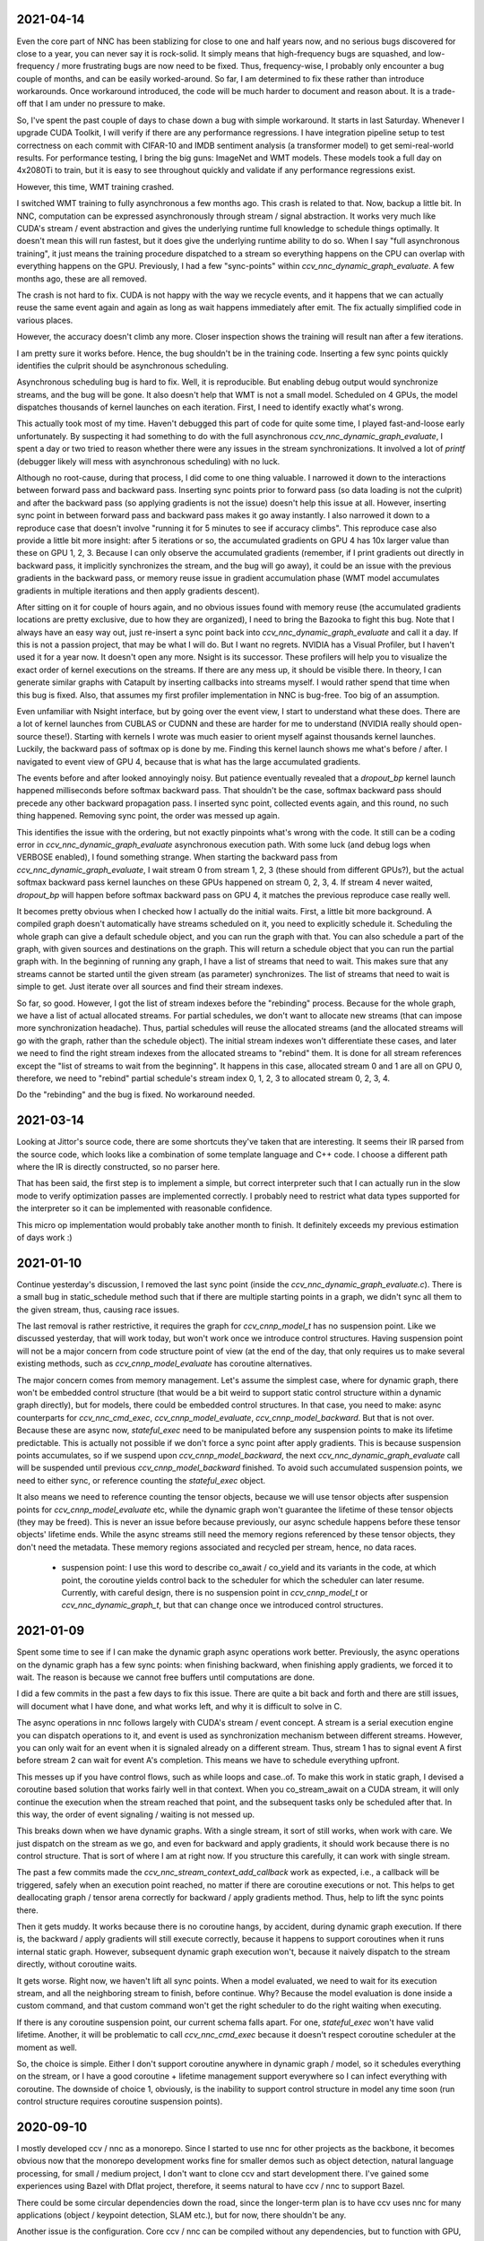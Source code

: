 2021-04-14
----------
Even the core part of NNC has been stablizing for close to one and half years now, and no serious bugs discovered for close to a year, you can never say it is rock-solid. It simply means that high-frequency bugs are squashed, and low-frequency / more frustrating bugs are now need to be fixed. Thus, frequency-wise, I probably only encounter a bug couple of months, and can be easily worked-around. So far, I am determined to fix these rather than introduce workarounds. Once workaround introduced, the code will be much harder to document and reason about. It is a trade-off that I am under no pressure to make.

So, I've spent the past couple of days to chase down a bug with simple workaround. It starts in last Saturday. Whenever I upgrade CUDA Toolkit, I will verify if there are any performance regressions. I have integration pipeline setup to test correctness on each commit with CIFAR-10 and IMDB sentiment analysis (a transformer model) to get semi-real-world results. For performance testing, I bring the big guns: ImageNet and WMT models. These models took a full day on 4x2080Ti to train, but it is easy to see throughout quickly and validate if any performance regressions exist.

However, this time, WMT training crashed.

I switched WMT training to fully asynchronous a few months ago. This crash is related to that. Now, backup a little bit. In NNC, computation can be expressed asynchronously through stream / signal abstraction. It works very much like CUDA's stream / event abstraction and gives the underlying runtime full knowledge to schedule things optimally. It doesn't mean this will run fastest, but it does give the underlying runtime ability to do so. When I say "full asynchronous training", it just means the training procedure dispatched to a stream so everything happens on the CPU can overlap with everything happens on the GPU. Previously, I had a few "sync-points" within `ccv_nnc_dynamic_graph_evaluate`. A few months ago, these are all removed.

The crash is not hard to fix. CUDA is not happy with the way we recycle events, and it happens that we can actually reuse the same event again and again as long as wait happens immediately after emit. The fix actually simplified code in various places.

However, the accuracy doesn't climb any more. Closer inspection shows the training will result nan after a few iterations.

I am pretty sure it works before. Hence, the bug shouldn't be in the training code. Inserting a few sync points quickly identifies the culprit should be asynchronous scheduling.

Asynchronous scheduling bug is hard to fix. Well, it is reproducible. But enabling debug output would synchronize streams, and the bug will be gone. It also doesn't help that WMT is not a small model. Scheduled on 4 GPUs, the model dispatches thousands of kernel launches on each iteration. First, I need to identify exactly what's wrong.

This actually took most of my time. Haven't debugged this part of code for quite some time, I played fast-and-loose early unfortunately. By suspecting it had something to do with the full asynchronous `ccv_nnc_dynamic_graph_evaluate`, I spent a day or two tried to reason whether there were any issues in the stream synchronizations. It involved a lot of `printf` (debugger likely will mess with asynchronous scheduling) with no luck.

Although no root-cause, during that process, I did come to one thing valuable. I narrowed it down to the interactions between forward pass and backward pass. Inserting sync points prior to forward pass (so data loading is not the culprit) and after the backward pass (so applying gradients is not the issue) doesn't help this issue at all. However, inserting sync point in between forward pass and backward pass makes it go away instantly. I also narrowed it down to a reproduce case that doesn't involve "running it for 5 minutes to see if accuracy climbs". This reproduce case also provide a little bit more insight: after 5 iterations or so, the accumulated gradients on GPU 4 has 10x larger value than these on GPU 1, 2, 3. Because I can only observe the accumulated gradients (remember, if I print gradients out directly in backward pass, it implicitly synchronizes the stream, and the bug will go away), it could be an issue with the previous gradients in the backward pass, or memory reuse issue in gradient accumulation phase (WMT model accumulates gradients in multiple iterations and then apply gradients descent).

After sitting on it for couple of hours again, and no obvious issues found with memory reuse (the accumulated gradients locations are pretty exclusive, due to how they are organized), I need to bring the Bazooka to fight this bug. Note that I always have an easy way out, just re-insert a sync point back into `ccv_nnc_dynamic_graph_evaluate` and call it a day. If this is not a passion project, that may be what I will do. But I want no regrets. NVIDIA has a Visual Profiler, but I haven't used it for a year now. It doesn't open any more. Nsight is its successor. These profilers will help you to visualize the exact order of kernel executions on the streams. If there are any mess up, it should be visible there. In theory, I can generate similar graphs with Catapult by inserting callbacks into streams myself. I would rather spend that time when this bug is fixed. Also, that assumes my first profiler implementation in NNC is bug-free. Too big of an assumption.

Even unfamiliar with Nsight interface, but by going over the event view, I start to understand what these does. There are a lot of kernel launches from CUBLAS or CUDNN and these are harder for me to understand (NVIDIA really should open-source these!). Starting with kernels I wrote was much easier to orient myself against thousands kernel launches. Luckily, the backward pass of softmax op is done by me. Finding this kernel launch shows me what's before / after. I navigated to event view of GPU 4, because that is what has the large accumulated gradients.

The events before and after looked annoyingly noisy. But patience eventually revealed that a `dropout_bp` kernel launch happened milliseconds before softmax backward pass. That shouldn't be the case, softmax backward pass should precede any other backward propagation pass. I inserted sync point, collected events again, and this round, no such thing happened. Removing sync point, the order was messed up again.

This identifies the issue with the ordering, but not exactly pinpoints what's wrong with the code. It still can be a coding error in `ccv_nnc_dynamic_graph_evaluate` asynchronous execution path. With some luck (and debug logs when VERBOSE enabled), I found something strange. When starting the backward pass from `ccv_nnc_dynamic_graph_evaluate`, I wait stream 0 from stream 1, 2, 3 (these should from different GPUs?), but the actual softmax backward pass kernel launches on these GPUs happened on stream 0, 2, 3, 4. If stream 4 never waited, `dropout_bp` will happen before softmax backward pass on GPU 4, it matches the previous reproduce case really well.

It becomes pretty obvious when I checked how I actually do the initial waits. First, a little bit more background. A compiled graph doesn't automatically have streams scheduled on it, you need to explicitly schedule it. Scheduling the whole graph can give a default schedule object, and you can run the graph with that. You can also schedule a part of the graph, with given sources and destinations on the graph. This will return a schedule object that you can run the partial graph with. In the beginning of running any graph, I have a list of streams that need to wait. This makes sure that any streams cannot be started until the given stream (as parameter) synchronizes. The list of streams that need to wait is simple to get. Just iterate over all sources and find their stream indexes.

So far, so good. However, I got the list of stream indexes before the "rebinding" process. Because for the whole graph, we have a list of actual allocated streams. For partial schedules, we don't want to allocate new streams (that can impose more synchronization headache). Thus, partial schedules will reuse the allocated streams (and the allocated streams will go with the graph, rather than the schedule object). The initial stream indexes won't differentiate these cases, and later we need to find the right stream indexes from the allocated streams to "rebind" them. It is done for all stream references except the "list of streams to wait from the beginning". It happens in this case, allocated stream 0 and 1 are all on GPU 0, therefore, we need to "rebind" partial schedule's stream index 0, 1, 2, 3 to allocated stream 0, 2, 3, 4.

Do the "rebinding" and the bug is fixed. No workaround needed.


2021-03-14
----------
Looking at Jittor's source code, there are some shortcuts they've taken that are interesting. It seems their IR parsed from the source code, which looks like a combination of some template language and C++ code. I choose a different path where the IR is directly constructed, so no parser here.

That has been said, the first step is to implement a simple, but correct interpreter such that I can actually run in the slow mode to verify optimization passes are implemented correctly. I probably need to restrict what data types supported for the interpreter so it can be implemented with reasonable confidence.

This micro op implementation would probably take another month to finish. It definitely exceeds my previous estimation of days work :)


2021-01-10
----------
Continue yesterday's discussion, I removed the last sync point (inside the `ccv_nnc_dynamic_graph_evaluate.c`). There is a small bug in static_schedule method such that if there are multiple starting points in a graph, we didn't sync all them to the given stream, thus, causing race issues.

The last removal is rather restrictive, it requires the graph for `ccv_cnnp_model_t` has no suspension point. Like we discussed yesterday, that will work today, but won't work once we introduce control structures. Having suspension point will not be a major concern from code structure point of view (at the end of the day, that only requires us to make several existing methods, such as `ccv_cnnp_model_evaluate` has coroutine alternatives.

The major concern comes from memory management. Let's assume the simplest case, where for dynamic graph, there won't be embedded control structure (that would be a bit weird to support static control structure within a dynamic graph directly), but for models, there could be embedded control structures. In that case, you need to make: async counterparts for `ccv_nnc_cmd_exec`, `ccv_cnnp_model_evaluate`, `ccv_cnnp_model_backward`. But that is not over. Because these are async now, `stateful_exec` need to be manipulated before any suspension points to make its lifetime predictable. This is actually not possible if we don't force a sync point after apply gradients. This is because suspension points accumulates, so if we suspend upon `ccv_cnnp_model_backward`, the next `ccv_nnc_dynamic_graph_evaluate` call will be suspended until previous `ccv_cnnp_model_backward` finished. To avoid such accumulated suspension points, we need to either sync, or reference counting the `stateful_exec` object.

It also means we need to reference counting the tensor objects, because we will use tensor objects after suspension points for `ccv_cnnp_model_evaluate` etc, while the dynamic graph won't guarantee the lifetime of these tensor objects (they may be freed). This is never an issue before because previously, our async schedule happens before these tensor objects' lifetime ends. While the async streams still need the memory regions referenced by these tensor objects, they don't need the metadata. These memory regions associated and recycled per stream, hence, no data races.

 * suspension point: I use this word to describe co_await / co_yield and its variants in the code, at which point, the coroutine yields control back to the scheduler for which the scheduler can later resume. Currently, with careful design, there is no suspension point in `ccv_cnnp_model_t` or `ccv_nnc_dynamic_graph_t`, but that can change once we introduced control structures.


2021-01-09
----------
Spent some time to see if I can make the dynamic graph async operations work better. Previously, the async operations on the dynamic graph has a few sync points: when finishing backward, when finishing apply gradients, we forced it to wait. The reason is because we cannot free buffers until computations are done.

I did a few commits in the past a few days to fix this issue. There are quite a bit back and forth and there are still issues, will document what I have done, and what works left, and why it is difficult to solve in C.

The async operations in nnc follows largely with CUDA's stream / event concept. A stream is a serial execution engine you can dispatch operations to it, and event is used as synchronization mechanism between different streams. However, you can only wait for an event when it is signaled already on a different stream. Thus, stream 1 has to signal event A first before stream 2 can wait for event A's completion. This means we have to schedule everything upfront.

This messes up if you have control flows, such as while loops and case..of. To make this work in static graph, I devised a coroutine based solution that works fairly well in that context. When you co_stream_await on a CUDA stream, it will only continue the execution when the stream reached that point, and the subsequent tasks only be scheduled after that. In this way, the order of event signaling / waiting is not messed up.

This breaks down when we have dynamic graphs. With a single stream, it sort of still works, when work with care. We just dispatch on the stream as we go, and even for backward and apply gradients, it should work because there is no control structure. That is sort of where I am at right now. If you structure this carefully, it can work with single stream.

The past a few commits made the `ccv_nnc_stream_context_add_callback` work as expected, i.e., a callback will be triggered, safely when an execution point reached, no matter if there are coroutine executions or not. This helps to get deallocating graph / tensor arena correctly for backward / apply gradients method. Thus, help to lift the sync points there.

Then it gets muddy. It works because there is no coroutine hangs, by accident, during dynamic graph execution. If there is, the backward / apply gradients will still execute correctly, because it happens to support coroutines when it runs internal static graph. However, subsequent dynamic graph execution won't, because it naively dispatch to the stream directly, without coroutine waits.

It gets worse. Right now, we haven't lift all sync points. When a model evaluated, we need to wait for its execution stream, and all the neighboring stream to finish, before continue. Why? Because the model evaluation is done inside a custom command, and that custom command won't get the right scheduler to do the right waiting when executing.

If there is any coroutine suspension point, our current schema falls apart. For one, `stateful_exec` won't have valid lifetime. Another, it will be problematic to call `ccv_nnc_cmd_exec` because it doesn't respect coroutine scheduler at the moment as well.

So, the choice is simple. Either I don't support coroutine anywhere in dynamic graph / model, so it schedules everything on the stream, or I have a good coroutine + lifetime management support everywhere so I can infect everything with coroutine. The downside of choice 1, obviously, is the inability to support control structure in model any time soon (run control structure requires coroutine suspension points).


2020-09-10
----------
I mostly developed ccv / nnc as a monorepo. Since I started to use nnc for other projects as the backbone, it becomes obvious now that the monorepo development works fine for smaller demos such as object detection, natural language processing, for small / medium project, I don't want to clone ccv and start development there. I've gained some experiences using Bazel with Dflat project, therefore, it seems natural to have ccv / nnc to support Bazel.

There could be some circular dependencies down the road, since the longer-term plan is to have ccv uses nnc for many applications (object / keypoint detection, SLAM etc.), but for now, there shouldn't be any.

Another issue is the configuration. Core ccv / nnc can be compiled without any dependencies, but to function with GPU, or multi-threading, we depend on some other libraries. The feature detection need to generate proper .bazelrc file and use `config_setting` throughout. There could be some problems with CUDA / nvcc as well.

Once the Bazel support is done, I can start to do the most exciting project for a while - Swift interop.


2020-01-12
----------
Memory reclamation is not as simple as what PyTorch made it out to be. The simple scheme PyTorch uses is to allocate memory gradually, and only do a pause / collect (because you have to synchronize with all devices) when run out of the memory. It is only useful if "all" your memory allocation go through the same path, or you won't have multi-processes.

In my case, what bites back is the workspace memory for streams. Each stream can maintain and allocate their own workspace memory. These memory bounded to the stream and never reclaimed until stream destroyed. This simple scheme works fine for static graph. However, now it will conflict with the dynamic graph because dynamic graph won't release the memory.

So, the choice has to make now is whether to have a "global" memory allocator for streams as well, that shared with the dynamic graph. Or inject a custom allocator to streams. I probably would prefer later consider this is a library not a framework.


2020-01-06
----------
Get myself more familiar with LLVM. I am surprised the design separation of Function v.s. Basic Block v.s. Instruction, and then fact that Basic Block itself is not recursive. The loop structure, in particular, loop-closed SSA form is not something intrinsic to Basic Blocks. If the design is more functional, there shouldn't be a separation of Basic Block and function, while Basic Block would be enough to express loop structure. What I do learnt though, is how easy LLVM is to manipulate BB / Func / Inst through CGF / CGM. Comparing to how hard to create a phi node inside nnc (not explicitly, through the mapping when add case..of sub-graph), or assigning loop carry-overs, LLVM is so much easy to remove a BB, create a BB, and hook up one BB with another. Not to mention to iterate over Inst and BB, it is something builtin while there is still no easy way to iterate over nodes and manipulating them at the same time inside nnc.

While it is very inspirational, I will punt more work in defining a better symbolic graph interface. After all, Relay and MIIR all try to do better job at expressing computation graph, I can learn one or two from their experimentation first.


2019-08-22
----------
Implementing named models and proper tensor init seems not so easy. Particularly, for complex training setup, such as: having new model share some weights with simpler models (for example, seed ResNet101 with ResNet50 parameters), or fix the training on certain weights, and continue on the others. The former one requires us to keep some consistency between different models, the second requires us to mark the model somehow while adding trainables.

Thus, we should be able to name a given model (or layer). The trainables weights will be fixed to that name, thus, adding new layers won't impact the old weights, and these can be loaded successfully. To accomplish this, I added the new ``ccv_nnc_tensor_read`` and ``ccv_nnc_tensor_write`` methods to keep tensors. This also marked a departure for how persistence should be done. Rather than ad-hoc with SQLite, it will all be marked, now with tensor and names.

Persistence worth a rethink in general, it starts by just names and tensors. I will remove persisting symbolic graph support. Instead, will enable persisting graph and tensor arena.


2019-08-12
----------
Revamp the persistence for networks. Comparing to other solutions such as protobuf, I would rather just use SQLite. But it will be different from previously I do this. Previously, when I use SQLite as persistence, it is not composable. Thus, different algorithm will use SQLite differently, there is not shared schema. The revamped way will have all tensors saved into the "tensors" table, and everything else reference to it by name. For example, for CNNP, there is no persistence other than "tensors", the model itself is not persisted at all. However, for tensor arena / concrete graph, we will persist both the tensor allocation, tensors and the graph. I don't think we want to persist symbolic graph any more. It is likely I will delete that code later.

In this way, one can query the SQLite and navigate the database as if it is just a "workspace" file (in Matlab sense). These data can be easily ported to pandas or other places because you only need to write a tensor loader once, everything else just a naming convention afterwards.


2019-07-15
----------
Moved to SF. It seems Nesterov is important for ResNet-50. Moved to Nesterov, the final result is much more comprehensible.

I am currently working on a concept called LSSC (Linear Scaling Spatial Compression). The insight is simple. Unlike weights, activations have more spatial redundancy. These activations get used during back propagation. It is conceivable if we can have some way to compress the activation, and during back propagation, decompress these activation back, we can save some amount of memory. Given these kind of compression ratio (Bitmap to JPEG etc.) are surprisingly high, we can expect a big reduction in memory usage if the compression scheme used during training process. Currently, I am prototyping this, the big unknown is the quality of the compression (I am pretty confident about this, because the decompressed activations only used during back propagation anyway), and speed (I am more worried about this, because it is unclear how to implement this efficiently on GPU).

Stay tuned.


2019-05-31
----------
Weight decay as the regularization has to be one of the most non-obvious thing in my implementation. The theoretical background for weight decay is to minimize weights, thus, loss^{wd} = loss + c * sum{||w||^2}. Thus, the selection of c would be important. Somehow in the CIFAR-10 implementation, I choose a very aggressive c. In implementing imageNet, that bites me. Too aggressive c makes the weight too heavily regularized, therefore, cannot converge on larger dataset such as imageNet unfortunately.

I think this is time for me to implement RMSProp or ADAM for faster iteration. Hyperparameters for SGD are too much and not universal.


2019-05-28
----------
Debugging memory related issues is hard. I've been battling against a bug when loading trained ResNet model into memory and continue the training, it will mysteriously halt at certain GPU operations. Debugging GPU related issues is always difficult. It often involves first identifying exactly which CUDA API call failed (that is why you see the codebase littered with ``CUDA_ENFORCE``, ``CUBLAS_ENFORCE``, ``CUDNN_ENFORCE``, ``NCCL_ENFORCE`` to make sure we fail early).

This time it is relatively easy. The fault command is the softmax fused cross entropy loss backward op. However, because it only happens when I enabled parallel mode, I was confident this is somewhat related to I haven't ``cudaSetDevice`` properly in some methods. Furthermore, if I moved weights loading after the data prefetching, it seems all worked. Thus, I've been trying to identify which function call happens on which GPU device for extended time with no progress made. A lot of assertions added but no bug was caught.

Then when searching for 700 error ``cudaErrorIllegalAddress``, I came across `cuda-memcheck`. It is a little nice tool very much like `valgrind`, it is plug-and-play. With `cuda-memcheck`, within minutes, I identified the illegal memory access (related to how we handle fp16 the same as fp32 when copy value over). It also helped me to identify a double-free bug as well.

It seems reasonable to say that I need to include `cuda-memcheck` in the buildbot script to help protect against memory issues from GPU side in the future. Definitely a good learning experience today.


2019-05-22
----------
Besides lacking of debugger.

Without debugger, currently, to run cnnp programs, there are several issues.

 1. Ad-hoc looking at GPU tensors and getting statistics are hard (this is partially addressed by having GPU tensor's first 3 values in the VERBOSE output now, but we don't have statistics);
 2. There are issues with nan if the learn rate is too large (of course!). Since GPU is running asynchronously, it poses challenges to scream at the point when we hit nan, and give enough trace to look back to see whether it is because we have some faulty ops, learn rate too high, initial gradient is too much (not an issue until we implement non-1 gradient propagation, this is useful to increase / decrease scales for fp16);
 3. Extract loss / accuracy from the data is far from obvious. I need to manually transfer the data to the CPU, and write some code to collect the accuracy;

There are several ways to do this. I can have a stats function that given a list of tensors, generate statistics (min, max, average, std), and then transfer these stats back to CPU for inspection. This requires to modify the graph, but could be relatively easy. To gather accuracy would actually be harder. For one, we use one hot, and later we are going to use mixup, which means the ground truth is actually not inside cnnp itself. Not to mention we want a way to extract accuracy from cnnp when evaluate against test set.

Stats are fine, we can have assertion enabled mode and assertion disabled mode which will be faster but no protection from abnormal stats. Accuracy seems to be something you need to track over time, therefore, the overhead need to be very low. I think the asynchronous execution nature on GPU really makes the debug process harder. Maybe we should call this debug mode, where we always copy out the tensor stats.

Another thing, is to backtrack and restart from a given epoch. We currently cannot do that because the checkpoint file gets consistently rewritten. We don't keep a journal of the checkpoints, thus, we cannot restart from a given checkpoint. This shouldn't be that hard, it just feels like something we can leverage SQLite, but it is not obvious how (SQLite supports WAL and MVCC, but that is for different use cases).

BTW, the ``ccv_resample`` method seems to be broken and can end up with nans. I need to dig into why (it seems from CUBIC, but I need more data).


2019-05-14
----------
Autotune implementation needs some work.

I didn't spend much time on autotune. It only surfaced this issue when I tries to implement the fp16 support. The original issue is from cudnn's ``cudnnGetConvolutionBackwardDataAlgorithm`` method. For fp16, this method will return a wrong preferred algorithm, thus, failed the following operation. The find method doesn't have this bug. That triggered me to look into why the ``cudnnFindConvolutionBackwardDataAlgorithmEx`` method is not called because it is part of the autotune process.

It turns out that there is a bug in the ``ccv_nnc_graph_autotune`` where given 0 sources and 0 destinations, it doesn't run the full graph. Then there is a bug in the convolution's autotune implementation where given 0 workspace size, it will skip the autotune completely. On top of that, we cannot really use the autotune as it is on the complete graph. The autotune process will run the command multiple times against different backends, therefore, if the command is not idempotent (it shouldn't), this will contaminant the final output.

I think the proper autotune implementation should allocate some inputs and outputs. When autotuning, copying the original inputs over. This can be repeated as much time as you would like. The only gotcha: there are some commands require inputs and outputs to be the same (enforce_inplace), that allocation need to handle this as well.

As of now, I workaround this problem by only autotune until backward finishes, and the autotune function avoid repeat too much times by identify there is only one backend. It is not as ideal.


2019-05-09
----------
I don't know why my graph traversal code doesn't properly address "don't visit nodes that not contribute to the destination". Initially, how the graph was driven done with flood fill.It is all fine until I want to get more serious.

The compounding problem is that I want to, eventually, making the concrete graph computation as fast as do the computation directly (even if the tensors are as simple as scalar (0-dimension tensor)). That means have a more compact representation of the graph, better interpreter (right, you can think the ``ccv_nnc_graph_run`` as "interpreting"), and doesn't do topsort every time.

Unfortunately, that's the absurd world I am in now. Right now, if a graph is not ``ccv_nnc_graph_static_schedule``, running it requires to traverse the graph 4 times: 1. Collect statistics about how many incoming edges for each node; 2. Collect exactly which are the incoming edges; 3. Reverse traverse from destinations to the sources, marking node that can be reached this way; 4. The final traversal, only call node that is marked in step 3. All these is because I don't want the graph representation including both outgoing nodes and incoming nodes. Including incoming nodes is obvious but a struggle for me because I don't want to maintain two sources of truth about the graph structure. Then, I end up with this 4-pass graph traversal.

There are ways to optimize this though. First, let's be honest, flood fill won't give me efficient interpreter. I need the topsorted result available already to be efficient. It seems more and more likely, that "cache" topsorted result thing could be another layer "cache" the opcode for graph interpreter. Very interesting.

After 3 months with the new machine built (4xRTX2080Ti), and fixed the AMD freeze issue, I finally can work on the fp16 support again. Long time indeed!


2019-05-06
----------
Designing API is hard.

This can be seen by the expansion of ``ccv_nnc_symbolic_graph_minimize`` parameters. Previously, the parameters are a lot, but makes sense. The parameters you try to optimize, the minimizer, the losses, and the sources / destinations for the graph. The output from this function is the list of gradients, updated parameters. However, it is not flexible enough for the case where I need to compute the gradients against input, but not necessarily create ops to "optimize" inputs. This is expected to implement outgrad support for ccv_cnnp_model in multi-stage mode. Otherwise, we need to essentially reimplement the minimize function (i.e., first compute gradients, and then insert minimizers). For this case, on the API side, I added additional parameters called inputs, which is the tensors we want to compute gradients, but not optimize for (not free parameters). The side effect, as you can see now, is a more complex API.


2019-05-05
----------
Debuggability in framework is a big issue. There are a few things I should do earlier but haven't that bites me now. One example is how we handle symbolic graph compilation. When it works, it is pretty cool, but when it doesn't, there are some hard time to look through what's going on. Example: 1. When a tensor is used before initialization, we didn't provide init with some harder value (nan). This is simple to solve though, as long as we do that initialization when create tensor arena; 2. Wish this is as that simple, tensor areas are reused, thus, it could be uninitialized but with some value in it already, this may be solved if we force to init some values (using ``CMD_SET_FORWARD``), but that has consequences such as violate SSA during the compilation; 3. That leaves me to conclude that I really should do the simple allocation implementation much earlier, which is the debug mode for our tensor reuse logic, as well can be coupled with default initialization mode. In this way, each new tensor will be allocated from the heap directly without reuse, and set default initialization value. This helps to check reuse logic (however, less useful since our reuse logic is really robust nowadays), but also, makes the uninitialized tensor case much easier to surface. This mode however, is not simple to implement now, because additional tensor transfer logic required for while loop / case of where we relies on tensor reuse. Especially for while loop, we don't really do any data transfer at all (this is also understandable because if we do fresh allocation in while loop, memory will grow unbounded).

More over, debuggability concerns grow beyond just for this framework. It is now a concern for any frameworks for computation graphs. Here is my take: you pretty much need have a textual representation for any computation graph before debuggability comes into play. In this way, you can treat computation graph as imperative programming language, thus, step over, step into, rewind comes naturally. Inspecting variables in a scope, visualize it, inject some new values can also be beneficial. This is almost pointing to implement some form of Debug Adapter Protocol in VSCode and beyond. TensorBoard, on the other hand, doesn't make me feel is an adequate debugger, visualization, sure. Debugger requires two way communication which is not well-defined for TensorBoard with TF driver.


2019-05-03
----------
Have a rough implementation where for high level API such as ccv_cnnp_model, we can do forward pass, and then do backward pass separately.

This is helpful because we can customize losses (thinking about RL), accumulate gradients (useful for detection), and even use ccv_cnnp_model as a imperative part of a bigger model (i.e. using dynamic_graph to drive the computation, and use well-made ccv_cnnp_model for parts of it). I am very happy with where the abstraction goes.

However, the issue rises when I need to support outgrad in ccv_cnnp_model_backward. During backward, ingrad is provided (gradients corresponding to outputs). outgrad is not required, but if you provided, the gradients can flow over all the way to the input. In this way, ccv_cnnp_model can truly be part of a bigger model. This imposes a challenge though. To get the gradient, ccv_nnc_symbolic_graph_backward need to know which tensor we need to compute gradient against. The inputs are not provided in ccv_cnnp_model_evaluate / ccv_cnnp_model_fit's jitting. Thus, there is no such tensor symbol we can bind to as outgrad. This is relatively easy to resolve. We simply need to add these to the list of tensors requires gradients.

nnc's implementation optimizes both memory usage and computation aggressively. Thus, allocating additional memory and computation doesn't settle well. Alternatively, I can re-jit if outgrad provided, adding even more modes. Now, imagining we'd like to take some memory penalty for greater goods, thus, for multistage mode, we will generate a graph that computes the input gradient as well, is there a way for us to say, skip the computation penalty at least? Even this, unfortunately, doesn't seem obviously to me. For most ops, it is safe to pass that gradient in as 0, and it can skip. But for 1, it is not universal, we simply haven't enforced this and don't know if the outgrad is aggregated. Second, we cannot actually pass 0 after compiling symbolic graph to concrete one. The reason is because tensor can be unwrapped, therefore, we cannot simply assign a tensor to 0. Alternatively, safer option would be make tensor.data.u8 == 0, this is not ideal because either during command execution, we need to copy all tensor parameters out and make these tensors 0 if its underlying data.u8 is 0. Otherwise, in every single op implementation, we need to check both the tensor and its data.u8 for emptiness.

Probably complicating the interface more is a better solution (adding a 3rd parameter along requires_grad and is_test).


2019-05-01
----------
Start a worklog entry. Some of the thought process I had working on this project cannot be documented in the commit history. A worklog is a better place to write these down.
